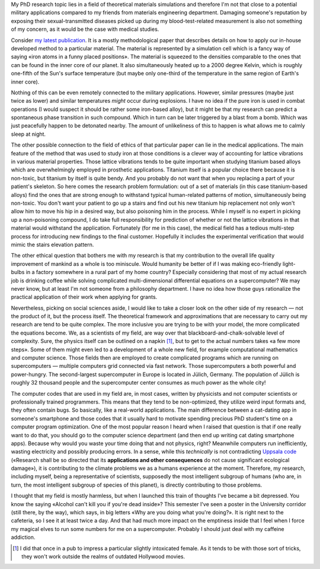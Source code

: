 .. title: Some ethical concerns of Theoretical Materials Science
.. slug: some-ethical-concerns-of-theoretical-materials-science
.. date: 2016-12-26 06:34:25 UTC+01:00
.. tags: science
.. category: 
.. link: 
.. description: 
.. type: text


My PhD research topic lies in a field of theoretical materials simulations and therefore I'm not that close to a potential military applications compared to my friends from materials engineering department. Damaging someone's reputation by exposing their sexual-transmitted diseases picked up during my blood-test-related measurement is also not something of my concern, as it would be the case with medical studies.

Consider `my latest publication <http://pubs.acs.org/doi/abs/10.1021/acs.jpca.6b08633>`_. It is a mostly methodological paper that describes details on how to apply our in-house developed method to a particular material. The material is represented by a simulation cell which is a fancy way of saying «iron atoms in a funny placed positions». The material is squeezed to the densities comparable to the ones that can be found in the inner core of our planet. It also simultaneously heated up to a 2000 degree Kelvin, which is roughly one-fifth of the Sun's surface temperature (but maybe only one-third of the temperature in the same region of Earth's inner core). 

Nothing of this can be even remotely connected to the military applications. However, similar pressures (maybe just twice as lower) and similar temperatures *might* occur during explosions. I have no idea if the pure iron is used in combat operations (I would suspect it should be rather some iron-based alloy), but it might be that my research can predict a spontaneous phase transition in such compound. Which in turn can be later triggered by a blast from a bomb. Which was just peacefully happen to be detonated nearby. The amount of unlikeliness of this to happen is what allows me to calmly sleep at night.

The other possible connection to the field of ethics of that particular paper can lie in the medical applications. The main feature of the method that was used to study iron at those conditions is a clever way of accounting for lattice vibrations in various material properties. Those lattice vibrations tends to be quite important when studying titanium based alloys which are overwhelmingly employed in prosthetic applications. Titanium itself is a popular choice there because it is non-toxic, but titanium by itself is quite bendy. And you probably do not want that when you replacing a part of your patient's skeleton. So here comes the research problem formulation: out of a set of materials (in this case titanium-based alloys) find the ones that are strong enough to withstand typical human-related patterns of motion, simultaneously being non-toxic. You don't want your patient to go up a stairs and find out his new titanium hip replacement not only won't allow him to move his hip in a desired way, but also poisoning him in the process. While I myself is no expert in picking up a non-poisoning compound, I do take full responsibility for prediction of whether or not the lattice vibrations in that material would withstand the application. Fortunately (for me in this case), the medical field has a tedious multi-step process for introducing new findings to the final customer. Hopefully it includes the experimental verification that would mimic the stairs elevation pattern.

The other ethical question that bothers me with my research is that my contribution to the overall life quality improvement of mankind as a whole is too miniscule. Would humanity be better of if I was making eco-friendly light-bulbs in a factory somewhere in a rural part of my home country? Especially considering that most of my actual research job is drinking coffee while solving complicated multi-dimensional differential equations on a supercomputer? We may never know, but at least I'm not someone from a philosophy department. I have no idea how those guys rationalize the practical application of their work when applying for grants.

Nevertheless, picking on social sciences aside, I would like to take a closer look on the other side of my research — not the product of it, but the process itself. The theoretical framework and approximations that are necessary to carry out my research are tend to be quite complex. The more inclusive you are trying to be with your model, the more complicated the equations become. We, as a scientists of my field, are way over that blackboard-and-chalk-solvable level of complexity. Sure, the physics itself can be outlined on a napkin [#]_, but to get to the actual numbers takes «a few more steps». Some of them might even led to a development of a whole new field, for example computational mathematics and computer science. Those fields then are employed to create complicated programs which are running on supercomputers — multiple computers grid connected via fast network. Those supercomputers a both powerful and power-hungry. The second-largest supercomputer in Europe is located in Jülich, Germany. The population of Jülich is roughly 32 thousand people and the supercomputer center consumes as much power as the whole city!

The computer codes that are used in my field are, in most cases, written by physicists and not computer scientists or professionally trained programmers. This means that they tend to be non-optimized, they utilize weird input formats and, they often contain bugs. So basically, like a real-world applications. The main difference between a cat-dating app in someone's smartphone and those codes that it usually hard to motivate spending precious PhD student's time on a computer program optimization. One of the most popular reason I heard when I raised that question is that if one really want to do that, you should go to the computer science department (and then end up writing cat dating smartphone apps). Because why would you waste your time doing that and not physics, right? Meanwhile computers run inefficiently, wasting electricity and possibly producing errors. In a sense, while this *technically* is not contradicting `Uppsala code <http://ethics.iit.edu/ecodes/node/5841>`_ («Research shall be so directed that its **applications and other consequences** do not cause significant ecological damage»), it is contributing to the climate problems we as a humans experience at the moment. Therefore, my research, including myself, being a representative of scientists, supposedly the most intelligent subgroup of humans (who are, in turn, the most intelligent subgroup of species of this planet), is directly contributing to those problems.

I thought that my field is mostly harmless, but when I launched this train of thoughts I've became a bit depressed. You know the saying «Alcohol can't kill you if you're dead inside»? This semester I've seen a poster in the University corridor (still there, by the way), which says, in big letters «Why are you doing what you're doing?». It is right next to the cafeteria, so I see it at least twice a day. And that had much more impact on the emptiness inside that I feel when I force my magical elves to run some numbers for me on a supercomputer. Probably I should just deal with my caffeine addiction.

.. [#] I did that once in a pub to impress a particular slightly intoxicated female. As it tends to be with those sort of tricks, they won't work outside the realms of outdated Hollywood movies.
